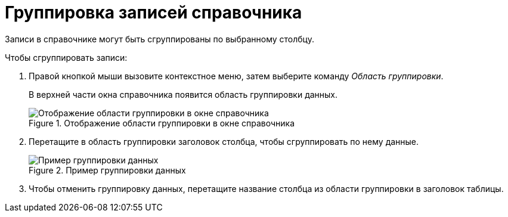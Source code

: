 = Группировка записей справочника

Записи в справочнике могут быть сгруппированы по выбранному столбцу.

.Чтобы сгруппировать записи:
. Правой кнопкой мыши вызовите контекстное меню, затем выберите команду _Область группировки_.
+
В верхней части окна справочника появится область группировки данных.
+
.Отображение области группировки в окне справочника
image::ROOT:links-group-area.png[Отображение области группировки в окне справочника]
+
. Перетащите в область группировки заголовок столбца, чтобы сгруппировать по нему данные.
+
.Пример группировки данных
image::ROOT:links-grouped.png[Пример группировки данных]
+
. Чтобы отменить группировку данных, перетащите название столбца из области группировки в заголовок таблицы.
